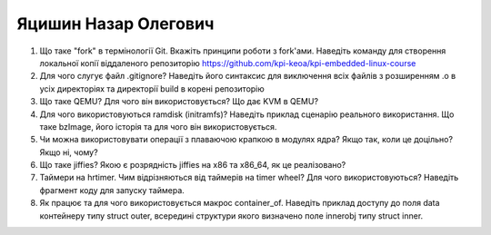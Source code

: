 ==============================
Яцишин Назар Олегович
==============================


#. Що таке "fork" в термінології Git. Вкажіть принципи роботи з fork'ами. Наведіть команду для створення локальної копії віддаленого
   репозиторію https://github.com/kpi-keoa/kpi-embedded-linux-course
#. Для чого слугує файл .gitignore? Наведіть його синтаксис для виключення всіх файлів з розширенням .o в усіх директоріях та
   директорії build в корені репозиторію

#. Що таке QEMU? Для чого він використовується? Що дає KVM в QEMU?
#. Для чого використовуються ramdisk (initramfs)? Наведіть приклад сценарію реального використання.
   Що таке bzImage, його історія та для чого він використовується.

#. Чи можна використовувати операції з плаваючою крапкою в модулях ядра? Якщо так, коли це доцільно? Якщо ні, чому?
#. Що таке jiffies? Якою є розрядність jiffies на x86 та x86_64, як це реалізовано?

#. Таймери на hrtimer. Чим відрізняються від таймерів на timer wheel? Для чого використовуються?
   Наведіть фрагмент коду для запуску таймера.
#. Як працює та для чого використовується макрос container_of. Наведіть приклад доступу до поля data контейнеру типу struct outer, 
   всередині структури якого визначено поле innerobj типу struct inner.
